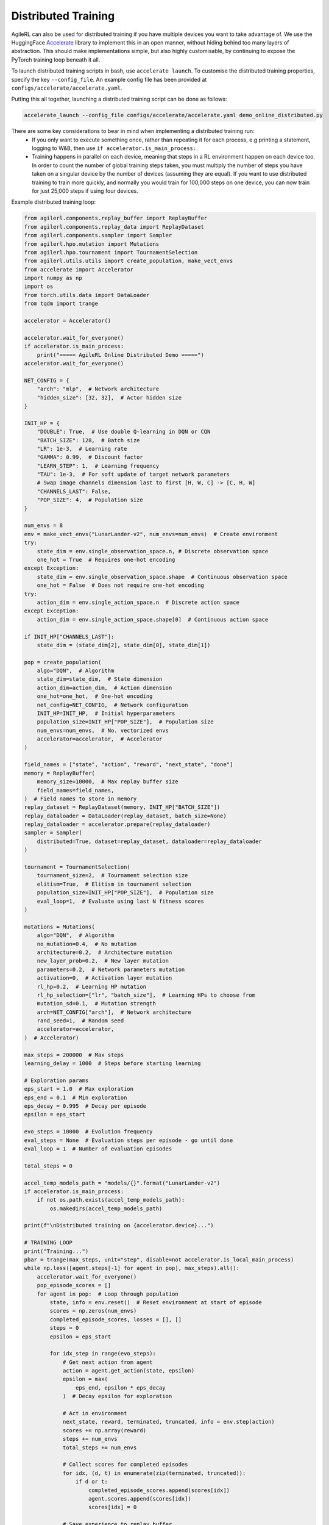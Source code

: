 Distributed Training
====================

AgileRL can also be used for distributed training if you have multiple devices you want to take advantage of. We use the HuggingFace `Accelerate
<https://github.com/huggingface/accelerate>`_ library to implement this in an open manner, without hiding behind too many layers of abstraction.
This should make implementations simple, but also highly customisable, by continuing to expose the PyTorch training loop beneath it all.

To launch distributed training scripts in bash, use ``accelerate launch``. To customise the distributed training properties, specify the key ``--config_file``. An example
config file has been provided at ``configs/accelerate/accelerate.yaml``.

Putting this all together, launching a distributed training script can be done as follows:

.. code-block:: bash

  accelerate_launch --config_file configs/accelerate/accelerate.yaml demo_online_distributed.py


There are some key considerations to bear in mind when implementing a distributed training run:
  * If you only want to execute something once, rather than repeating it for each process, e.g printing a statement, logging to W&B, then use ``if accelerator.is_main_process:``.
  * Training happens in parallel on each device, meaning that steps in a RL environment happen on each device too. In order to count the number of global training steps taken, you must multiply the number of steps you have taken on a singular device by the number of devices (assuming they are equal). If you want to use distributed training to train more quickly, and normally you would train for 100,000 steps on one device, you can now train for just 25,000 steps if using four devices.

Example distributed training loop:

.. code-block:: python

    from agilerl.components.replay_buffer import ReplayBuffer
    from agilerl.components.replay_data import ReplayDataset
    from agilerl.components.sampler import Sampler
    from agilerl.hpo.mutation import Mutations
    from agilerl.hpo.tournament import TournamentSelection
    from agilerl.utils.utils import create_population, make_vect_envs
    from accelerate import Accelerator
    import numpy as np
    import os
    from torch.utils.data import DataLoader
    from tqdm import trange

    accelerator = Accelerator()

    accelerator.wait_for_everyone()
    if accelerator.is_main_process:
        print("===== AgileRL Online Distributed Demo =====")
    accelerator.wait_for_everyone()

    NET_CONFIG = {
        "arch": "mlp",  # Network architecture
        "hidden_size": [32, 32],  # Actor hidden size
    }

    INIT_HP = {
        "DOUBLE": True,  # Use double Q-learning in DQN or CQN
        "BATCH_SIZE": 128,  # Batch size
        "LR": 1e-3,  # Learning rate
        "GAMMA": 0.99,  # Discount factor
        "LEARN_STEP": 1,  # Learning frequency
        "TAU": 1e-3,  # For soft update of target network parameters
        # Swap image channels dimension last to first [H, W, C] -> [C, H, W]
        "CHANNELS_LAST": False,
        "POP_SIZE": 4,  # Population size
    }

    num_envs = 8
    env = make_vect_envs("LunarLander-v2", num_envs=num_envs)  # Create environment
    try:
        state_dim = env.single_observation_space.n, # Discrete observation space
        one_hot = True  # Requires one-hot encoding
    except Exception:
        state_dim = env.single_observation_space.shape  # Continuous observation space
        one_hot = False  # Does not require one-hot encoding
    try:
        action_dim = env.single_action_space.n  # Discrete action space
    except Exception:
        action_dim = env.single_action_space.shape[0]  # Continuous action space

    if INIT_HP["CHANNELS_LAST"]:
        state_dim = (state_dim[2], state_dim[0], state_dim[1])

    pop = create_population(
        algo="DQN",  # Algorithm
        state_dim=state_dim,  # State dimension
        action_dim=action_dim,  # Action dimension
        one_hot=one_hot,  # One-hot encoding
        net_config=NET_CONFIG,  # Network configuration
        INIT_HP=INIT_HP,  # Initial hyperparameters
        population_size=INIT_HP["POP_SIZE"],  # Population size
        num_envs=num_envs,  # No. vectorized envs
        accelerator=accelerator,  # Accelerator
    )

    field_names = ["state", "action", "reward", "next_state", "done"]
    memory = ReplayBuffer(
        memory_size=10000,  # Max replay buffer size
        field_names=field_names,
    )  # Field names to store in memory
    replay_dataset = ReplayDataset(memory, INIT_HP["BATCH_SIZE"])
    replay_dataloader = DataLoader(replay_dataset, batch_size=None)
    replay_dataloader = accelerator.prepare(replay_dataloader)
    sampler = Sampler(
        distributed=True, dataset=replay_dataset, dataloader=replay_dataloader
    )

    tournament = TournamentSelection(
        tournament_size=2,  # Tournament selection size
        elitism=True,  # Elitism in tournament selection
        population_size=INIT_HP["POP_SIZE"],  # Population size
        eval_loop=1,  # Evaluate using last N fitness scores
    )

    mutations = Mutations(
        algo="DQN",  # Algorithm
        no_mutation=0.4,  # No mutation
        architecture=0.2,  # Architecture mutation
        new_layer_prob=0.2,  # New layer mutation
        parameters=0.2,  # Network parameters mutation
        activation=0,  # Activation layer mutation
        rl_hp=0.2,  # Learning HP mutation
        rl_hp_selection=["lr", "batch_size"],  # Learning HPs to choose from
        mutation_sd=0.1,  # Mutation strength
        arch=NET_CONFIG["arch"],  # Network architecture
        rand_seed=1,  # Random seed
        accelerator=accelerator,
    )  # Accelerator)

    max_steps = 200000  # Max steps
    learning_delay = 1000  # Steps before starting learning

    # Exploration params
    eps_start = 1.0  # Max exploration
    eps_end = 0.1  # Min exploration
    eps_decay = 0.995  # Decay per episode
    epsilon = eps_start

    evo_steps = 10000  # Evolution frequency
    eval_steps = None  # Evaluation steps per episode - go until done
    eval_loop = 1  # Number of evaluation episodes

    total_steps = 0

    accel_temp_models_path = "models/{}".format("LunarLander-v2")
    if accelerator.is_main_process:
        if not os.path.exists(accel_temp_models_path):
            os.makedirs(accel_temp_models_path)

    print(f"\nDistributed training on {accelerator.device}...")

    # TRAINING LOOP
    print("Training...")
    pbar = trange(max_steps, unit="step", disable=not accelerator.is_local_main_process)
    while np.less([agent.steps[-1] for agent in pop], max_steps).all():
        accelerator.wait_for_everyone()
        pop_episode_scores = []
        for agent in pop:  # Loop through population
            state, info = env.reset()  # Reset environment at start of episode
            scores = np.zeros(num_envs)
            completed_episode_scores, losses = [], []
            steps = 0
            epsilon = eps_start

            for idx_step in range(evo_steps):
                # Get next action from agent
                action = agent.get_action(state, epsilon)
                epsilon = max(
                    eps_end, epsilon * eps_decay
                )  # Decay epsilon for exploration

                # Act in environment
                next_state, reward, terminated, truncated, info = env.step(action)
                scores += np.array(reward)
                steps += num_envs
                total_steps += num_envs

                # Collect scores for completed episodes
                for idx, (d, t) in enumerate(zip(terminated, truncated)):
                    if d or t:
                        completed_episode_scores.append(scores[idx])
                        agent.scores.append(scores[idx])
                        scores[idx] = 0

                # Save experience to replay buffer
                memory.save_to_memory_vect_envs(
                    state, action, reward, next_state, terminated
                )

                # Learn according to learning frequency
                if memory.counter > learning_delay and len(memory) >= agent.batch_size:
                    for _ in range(num_envs // agent.learn_step):
                        # Sample dataloader
                        experiences = sampler.sample(agent.batch_size)
                        # Learn according to agent's RL algorithm
                        agent.learn(experiences)

                state = next_state

            pbar.update(evo_steps // len(pop))
            agent.steps[-1] += steps
            pop_episode_scores.append(completed_episode_scores)

        # Reset epsilon start to latest decayed value for next round of population training
        eps_start = epsilon

        # Evaluate population
        fitnesses = [
            agent.test(
                env,
                swap_channels=INIT_HP["CHANNELS_LAST"],
                max_steps=eval_steps,
                loop=eval_loop,
            )
            for agent in pop
        ]
        mean_scores = [
            (
                np.mean(episode_scores)
                if len(episode_scores) > 0
                else "0 completed episodes"
            )
            for episode_scores in pop_episode_scores
        ]

        if accelerator.is_main_process:
            print(f"--- Global steps {total_steps} ---")
            print(f"Steps {[agent.steps[-1] for agent in pop]}")
            print(f"Scores: {mean_scores}")
            print(f'Fitnesses: {["%.2f"%fitness for fitness in fitnesses]}')
            print(
                f'5 fitness avgs: {["%.2f"%np.mean(agent.fitness[-5:]) for agent in pop]}'
            )

        # Tournament selection and population mutation
        accelerator.wait_for_everyone()
        for model in pop:
            model.unwrap_models()
        accelerator.wait_for_everyone()
        if accelerator.is_main_process:
            elite, pop = tournament.select(pop)
            pop = mutations.mutation(pop)
            for pop_i, model in enumerate(pop):
                model.save_checkpoint(f"{accel_temp_models_path}/DQN_{pop_i}.pt")
        accelerator.wait_for_everyone()
        if not accelerator.is_main_process:
            for pop_i, model in enumerate(pop):
                model.load_checkpoint(f"{accel_temp_models_path}/DQN_{pop_i}.pt")
        accelerator.wait_for_everyone()
        for model in pop:
            model.wrap_models()

        # Update step counter
        for agent in pop:
            agent.steps.append(agent.steps[-1])

    pbar.close()
    env.close()
